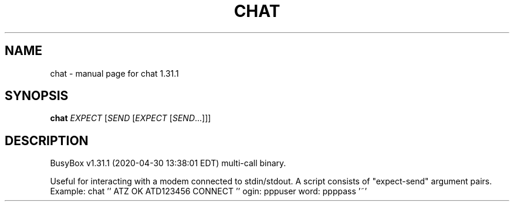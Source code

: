 .\" DO NOT MODIFY THIS FILE!  It was generated by help2man 1.47.8.
.TH CHAT "1" "April 2020" "Fidelix 1.0" "User Commands"
.SH NAME
chat \- manual page for chat 1.31.1
.SH SYNOPSIS
.B chat
\fI\,EXPECT \/\fR[\fI\,SEND \/\fR[\fI\,EXPECT \/\fR[\fI\,SEND\/\fR...]]]
.SH DESCRIPTION
BusyBox v1.31.1 (2020\-04\-30 13:38:01 EDT) multi\-call binary.
.PP
Useful for interacting with a modem connected to stdin/stdout.
A script consists of "expect\-send" argument pairs.
Example:
chat '' ATZ OK ATD123456 CONNECT '' ogin: pppuser word: ppppass '~'
